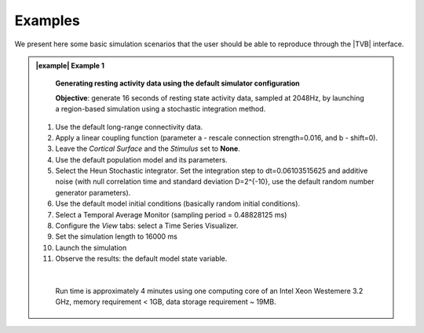 Examples
--------

We present here some basic simulation scenarios that the user should be able to
reproduce through the |TVB| interface.



.. admonition:: |example| Example 1

    **Generating resting activity data using the default simulator configuration**

    **Objective**: generate 16 seconds of resting state activity data, sampled at 
    2048Hz, by launching a region-based simulation using a stochastic 
    integration method.


  #. Use the default long-range connectivity data.
  #. Apply a linear coupling function (parameter a - rescale connection
     strength=0.016, and b - shift=0).
  #. Leave the *Cortical Surface* and the *Stimulus* set to **None**.
  #. Use the default population model and its parameters.
  #. Select the Heun Stochastic integrator. Set the integration step to 
     dt=0.06103515625 and additive noise (with null correlation time
     and standard deviation D=2^{-10}, use the default
     random number generator parameters).
  #. Use the default model initial conditions (basically random initial 
     conditions).
  #. Select a Temporal Average Monitor (sampling period = 0.48828125 ms)
  #. Configure the `View` tabs: select a Time Series Visualizer.
  #. Set the simulation length to 16000 ms
  #. Launch the simulation
  #. Observe the results: the default model state variable.

  |

    Run time is approximately 4 minutes using one computing core of an Intel 
    Xeon Westemere 3.2 GHz, memory requirement < 1GB, data storage requirement
    ~ 19MB.